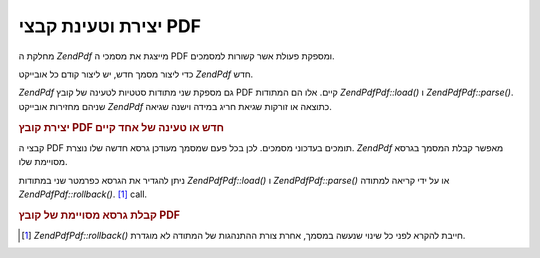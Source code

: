 .. EN-Revision: none
.. _zend.pdf.create:

יצירת וטעינת קבצי PDF
=====================

מחלקת ה *ZendPdf* מייצגת את מסמכי ה PDF ומספקת פעולת אשר קשורות
למסמכים.

כדי ליצור מסמך חדש, יש ליצור קודם כל אובייקט *ZendPdf* חדש.

*ZendPdf* גם מספקת שני מתודות סטטיות לטעינה של קובץ PDF קיים. אלו הם
המתודות *ZendPdf\Pdf::load()* ו *ZendPdf\Pdf::parse()*. שניהם מחזירות אובייקט *ZendPdf*
כתוצאה או זורקות שגיאת חריג במידה וישנה שגיאה.

.. _zend.pdf.create.example-1:

.. rubric:: יצירת קובץ PDF חדש או טעינה של אחד קיים

.. code-block:: php
   :linenos:

   ...
   // Create a new PDF document
   $pdf1 = new ZendPdf\Pdf();

   // Load a PDF document from a file
   $pdf2 = ZendPdf\Pdf::load($fileName);

   // Load a PDF document from a string
   $pdf3 = ZendPdf\Pdf::parse($pdfString);
   ...


קבצי ה PDF תומכים בעדכוני מסמכים. לכן בכל פעם שמסמך מעודכן גרסא
חדשה שלו נוצרת. *ZendPdf* מאפשר קבלת המסמך בגרסא מסויימת שלו.

ניתן להגדיר את הגרסא כפרמטר שני במתודות *ZendPdf\Pdf::load()* ו *ZendPdf\Pdf::parse()*
או על ידי קריאה למתודה *ZendPdf\Pdf::rollback()*. [#]_ call.

.. _zend.pdf.create.example-2:

.. rubric:: קבלת גרסא מסויימת של קובץ PDF

.. code-block:: php
   :linenos:

   ...
   // Load the previous revision of the PDF document
   $pdf1 = ZendPdf\Pdf::load($fileName, 1);

   // Load the previous revision of the PDF document
   $pdf2 = ZendPdf\Pdf::parse($pdfString, 1);

   // Load the first revision of the PDF document
   $pdf3 = ZendPdf\Pdf::load($fileName);
   $revisions = $pdf3->revisions();
   $pdf3->rollback($revisions - 1);
   ...




.. [#] *ZendPdf\Pdf::rollback()* חייבת להקרא לפני כל שינוי שנעשה במסמך, אחרת
       צורת ההתנהגות של המתודה לא מוגדרת.